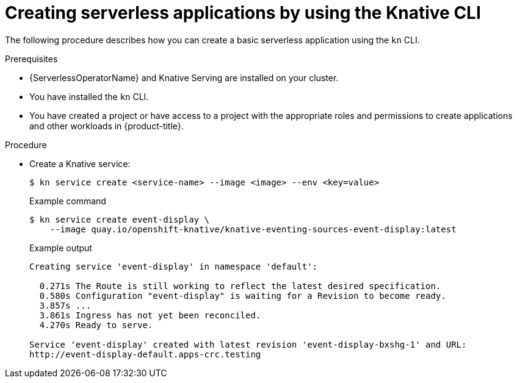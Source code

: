 // Module included in the following assemblies:
//
// * serverless/develop/serverless-applications.adoc
// * serverless/reference/kn-serving-ref.adoc

:_content-type: PROCEDURE
[id="creating-serverless-apps-kn_{context}"]
= Creating serverless applications by using the Knative CLI

The following procedure describes how you can create a basic serverless application using the `kn` CLI.

.Prerequisites

* {ServerlessOperatorName} and Knative Serving are installed on your cluster.
* You have installed the `kn` CLI.
* You have created a project or have access to a project with the appropriate roles and permissions to create applications and other workloads in {product-title}.

.Procedure

* Create a Knative service:
+
[source,terminal]
----
$ kn service create <service-name> --image <image> --env <key=value>
----
+
.Example command
[source,terminal]
----
$ kn service create event-display \
    --image quay.io/openshift-knative/knative-eventing-sources-event-display:latest
----
+
.Example output
[source,terminal]
----
Creating service 'event-display' in namespace 'default':

  0.271s The Route is still working to reflect the latest desired specification.
  0.580s Configuration "event-display" is waiting for a Revision to become ready.
  3.857s ...
  3.861s Ingress has not yet been reconciled.
  4.270s Ready to serve.

Service 'event-display' created with latest revision 'event-display-bxshg-1' and URL:
http://event-display-default.apps-crc.testing
----

